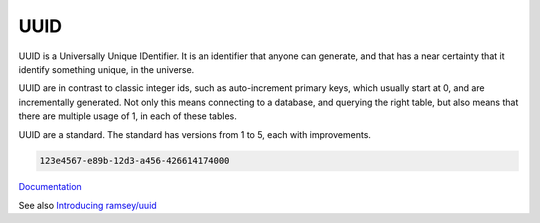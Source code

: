 .. _uuid:
.. meta::
	:description:
		UUID: UUID is a Universally Unique IDentifier.
	:twitter:card: summary_large_image
	:twitter:site: @exakat
	:twitter:title: UUID
	:twitter:description: UUID: UUID is a Universally Unique IDentifier
	:twitter:creator: @exakat
	:og:title: UUID
	:og:type: article
	:og:description: UUID is a Universally Unique IDentifier
	:og:url: https://php-dictionary.readthedocs.io/en/latest/dictionary/uuid.ini.html
	:og:locale: en


UUID
----

UUID is a Universally Unique IDentifier. It is an identifier that anyone can generate, and that has a near certainty that it identify something unique, in the universe. 

UUID are in contrast to classic integer ids, such as auto-increment primary keys, which usually start at 0, and are incrementally generated. Not only this means connecting to a database, and querying the right table, but also means that there are multiple usage of 1, in each of these tables.

UUID are a standard. The standard has versions from 1 to 5, each with improvements.



.. code-block:: php
   
   
   123e4567-e89b-12d3-a456-426614174000
   


`Documentation <https://en.wikipedia.org/wiki/Universally_unique_identifier>`__

See also `Introducing ramsey/uuid <https://benramsey.com/blog/2016/04/ramsey-uuid/>`_
